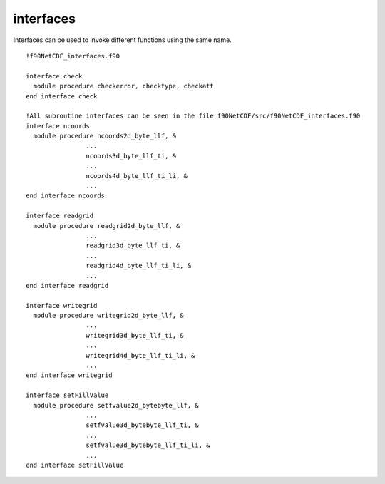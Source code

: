interfaces
``````````

.. highlight:: fortran
   :linenothreshold: 2

Interfaces can be used to invoke different functions using the same name.

::

   !f90NetCDF_interfaces.f90  

   interface check
     module procedure checkerror, checktype, checkatt
   end interface check
   
   !All subroutine interfaces can be seen in the file f90NetCDF/src/f90NetCDF_interfaces.f90
   interface ncoords
     module procedure ncoords2d_byte_llf, &
                   ...
                   ncoords3d_byte_llf_ti, &
                   ...
                   ncoords4d_byte_llf_ti_li, &
                   ...
   end interface ncoords
   
   interface readgrid
     module procedure readgrid2d_byte_llf, &
                   ...
                   readgrid3d_byte_llf_ti, &
                   ...
                   readgrid4d_byte_llf_ti_li, &
                   ...
   end interface readgrid
   
   interface writegrid
     module procedure writegrid2d_byte_llf, &
                   ...
                   writegrid3d_byte_llf_ti, &
                   ...
                   writegrid4d_byte_llf_ti_li, &
                   ...
   end interface writegrid
   
   interface setFillValue
     module procedure setfvalue2d_bytebyte_llf, &
                   ...
                   setfvalue3d_bytebyte_llf_ti, &
                   ...
                   setfvalue3d_bytebyte_llf_ti_li, &
                   ...
   end interface setFillValue

